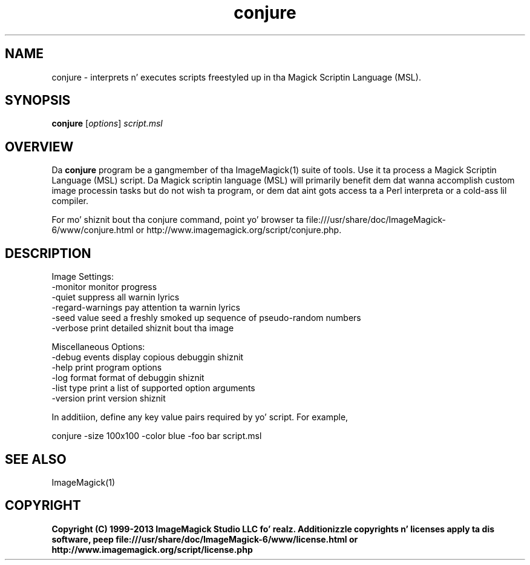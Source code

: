 .TH conjure 1 "Date: 2009/01/10 01:00:00" "ImageMagick"
.SH NAME
conjure \- interprets n' executes scripts freestyled up in tha Magick Scriptin Language (MSL).
.SH SYNOPSIS
.TP
\fBconjure\fP [\fIoptions\fP] \fIscript.msl\fP
.SH OVERVIEW
Da \fBconjure\fP program be a gangmember of tha ImageMagick(1) suite of tools.  Use it ta process a Magick Scriptin Language (MSL) script. Da Magick scriptin language (MSL) will primarily benefit dem dat wanna accomplish custom image processin tasks but do not wish ta program, or dem dat aint gots access ta a Perl interpreta or a cold-ass lil compiler.

For mo' shiznit bout tha conjure command, point yo' browser ta file:///usr/share/doc/ImageMagick-6/www/conjure.html or http://www.imagemagick.org/script/conjure.php.
.SH DESCRIPTION
Image Settings:
  \-monitor             monitor progress
  \-quiet               suppress all warnin lyrics
  \-regard-warnings     pay attention ta warnin lyrics
  \-seed value          seed a freshly smoked up sequence of pseudo-random numbers
  \-verbose             print detailed shiznit bout tha image

Miscellaneous Options:
  \-debug events        display copious debuggin shiznit
  \-help                print program options
  \-log format          format of debuggin shiznit
  \-list type           print a list of supported option arguments
  \-version             print version shiznit

In additiion, define any key value pairs required by yo' script.  For example,

    conjure \-size 100x100 \-color blue \-foo bar script.msl
.SH SEE ALSO
ImageMagick(1)

.SH COPYRIGHT

\fBCopyright (C) 1999-2013 ImageMagick Studio LLC fo' realz. Additionizzle copyrights n' licenses apply ta dis software, peep file:///usr/share/doc/ImageMagick-6/www/license.html or http://www.imagemagick.org/script/license.php\fP
